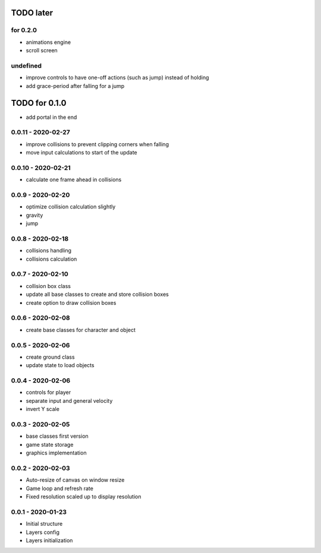 TODO later
==========

for 0.2.0
---------
* animations engine
* scroll screen

undefined
---------
* improve controls to have one-off actions (such as jump) instead of holding
* add grace-period after falling for a jump

TODO for 0.1.0
==============
* add portal in the end

0.0.11 - 2020-02-27
-------------------
* improve collisions to prevent clipping corners when falling
* move input calculations to start of the update

0.0.10 - 2020-02-21
-------------------
* calculate one frame ahead in collisions

0.0.9 - 2020-02-20
------------------
* optimize collision calculation slightly
* gravity
* jump

0.0.8 - 2020-02-18
------------------
* collisions handling
* collisions calculation

0.0.7 - 2020-02-10
------------------
* collision box class
* update all base classes to create and store collision boxes
* create option to draw collision boxes

0.0.6 - 2020-02-08
------------------
* create base classes for character and object

0.0.5 - 2020-02-06
------------------
* create ground class
* update state to load objects

0.0.4 - 2020-02-06
------------------
* controls for player
* separate input and general velocity
* invert Y scale

0.0.3 - 2020-02-05
------------------
* base classes first version
* game state storage
* graphics implementation

0.0.2 - 2020-02-03
------------------
* Auto-resize of canvas on window resize
* Game loop and refresh rate
* Fixed resolution scaled up to display resolution

0.0.1 - 2020-01-23
------------------
* Initial structure
* Layers config
* Layers initialization
